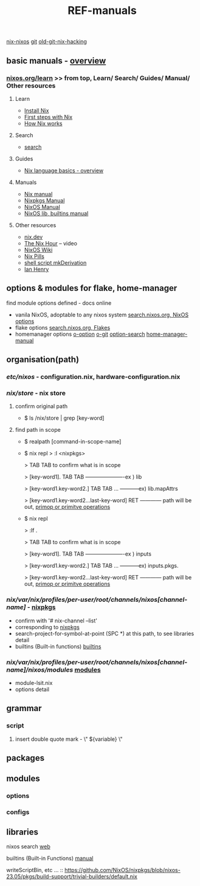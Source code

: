 :PROPERTIES:
:ID:       01C80E7F-8276-4D94-87F2-E48C37E7D236
:END:
#+title: REF-manuals
#+filetags: :path:library:nix_repl:nix-repl:scope:options:
[[id:43DAF100-F891-4E75-B0FE-7E4D67899D97][nix-nixos]]
[[https://github.com/syryuauros/Memo/blob/main/RoamNotes/20230120112704-refs.org][git]]   [[https://github.com/syryuauros/Memo/blob/main/editor_tools/7_3_nix_hacking.org][old-git-nix-hacking]]

** basic manuals  -  [[https://nix.dev/tutorials/nix-language#overview][overview]]
*** [[https://nixos.org/learn.html#learn-guides][nixos.org/learn]]  >> from top, Learn/ Search/ Guides/ Manual/ Other resources
****  Learn
 + [[https://nixos.org/download.html#download-nix][Install Nix]]
 + [[https://nixos.org/guides/ad-hoc-developer-environments.html][First steps with Nix]]
 + [[https://nixos.org/guides/how-nix-works.html][How Nix works]]
****  Search
 + [[https://search.nixos.org][search]]
****  Guides
 + [[https://nixos.org/guides/nix-language.html][Nix language basics - overview]]
****  Manuals
 + [[https://nixos.org/manual/nix/stable/][Nix manual]]
 + [[https://nixos.org/manual/nixpkgs/stable/][Nixpkgs Manual]]
 + [[https://nixos.org/manual/nixos/stable/][NixOS Manual]]
 + [[https://ryantm.github.io/nixpkgs/builders/trivial-builders/][NixOS lib, builtins manual]]
****  Other resources
 + [[https://nix.dev/][nix.dev]]
 + [[https://www.youtube.com/playlist?list=PLyzwHTVJlRc8yjlx4VR4LU5A5O44og9in][The Nix Hour]]  -- video
 + [[https://nixos.wiki/][NixOS Wiki]]
 + [[https://nixos.org/guides/nix-pills/][Nix Pills]]
 + [[https://www.sam.today/blog/creating-a-super-simple-derivation-learning-nix-pt-3][shell script mkDerivation]]
 + [[https://ianthehenry.com/posts/how-to-learn-nix/my-first-derivation/][Ian Henry]]

** options & modules for flake, home-manager
**** find module options defined - docs online
 + vanila NixOS,  adoptable to any nixos system  [[https://search.nixos.org/options?][search.nixos.org, NixOS options]]
 + flake options [[https://search.nixos.org/flakes?][search.nixos.org, Flakes]]
 + homemanager options [[https://nix-community.github.io/home-manager/options.html][o-option]]  [[https://github.com/nix-community/home-manager][o-git]]  [[https://mipmip.github.io/home-manager-option-search/][option-search]]  [[https://nix-community.github.io/home-manager/index.html][home-manager-manual]]

** organisation(path)
*** /etc/nixos/ - configuration.nix, hardware-configuration.nix
*** /nix/store/ - nix store
**** confirm original path
+ $ ls /nix/store | grep [key-word]
**** find path in scope
+ $ realpath [command-in-scope-name]

+ $ nix repl
       > :l <nixpkgs>

       > TAB TAB      to confirm what is in scope

       > [key-word1]. TAB TAB    ----------------------ex ) lib

       > [key-word1.key-word2.] TAB TAB ... -----------ex) lib.mapAttrs

       > [key-word1.key-word2...last-key-word]  RET  ------------ path will be out,  [[https://nix.dev/tutorials/nix-language#builtins][primop or primitve operations]]


+ $ nix repl

      > :lf .

       > TAB TAB      to confirm what is in scope

       > [key-word1]. TAB TAB    ----------------------ex ) inputs

       > [key-word1.key-word2.] TAB TAB ... -----------ex) inputs.pkgs.

       > [key-word1.key-word2...last-key-word]  RET  ------------ path will be out,  [[https://nix.dev/tutorials/nix-language#builtins][primop or primitve operations]]

*** /nix/var/nix/profiles/per-user/root/channels/nixos[channel-name]/ - [[https://github.com/NixOS/nixpkgs][nixpkgs]]
+ confirm with '# nix-channel --list'
+ corresponding to [[https://github.com/NixOS/nixpkgs][nixpkgs]]
+ search-project-for-symbol-at-point (SPC *) at this path, to see libraries detail
+ builtins (Built-in functions)  [[https://nixos.org/manual/nix/stable/language/builtins.html][builtins]]
*** /nix/var/nix/profiles/per-user/root/channels/nixos[channel-name]/nixos/modules/  [[https://github.com/NixOS/nixpkgs/tree/master/nixos/modules][modules]]
+ module-lsit.nix
+ options detail
** grammar
***  script
****   insert double quote mark - \" ${variable} \"
** packages
** modules
***  options
***  configs
** libraries


nixos search [[https://search.nixos.org/packages][web]]

builtins (Built-in Functions)  [[https://nixos.org/manual/nix/stable/language/builtins.html][manual]]

writeScriptBin, etc ... :: https://github.com/NixOS/nixpkgs/blob/nixos-23.05/pkgs/build-support/trivial-builders/default.nix
